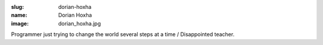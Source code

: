 :slug: dorian-hoxha
:name: Dorian Hoxha
:image: dorian_hoxha.jpg

Programmer just trying to change the world several steps at a time /
Disappointed teacher.
